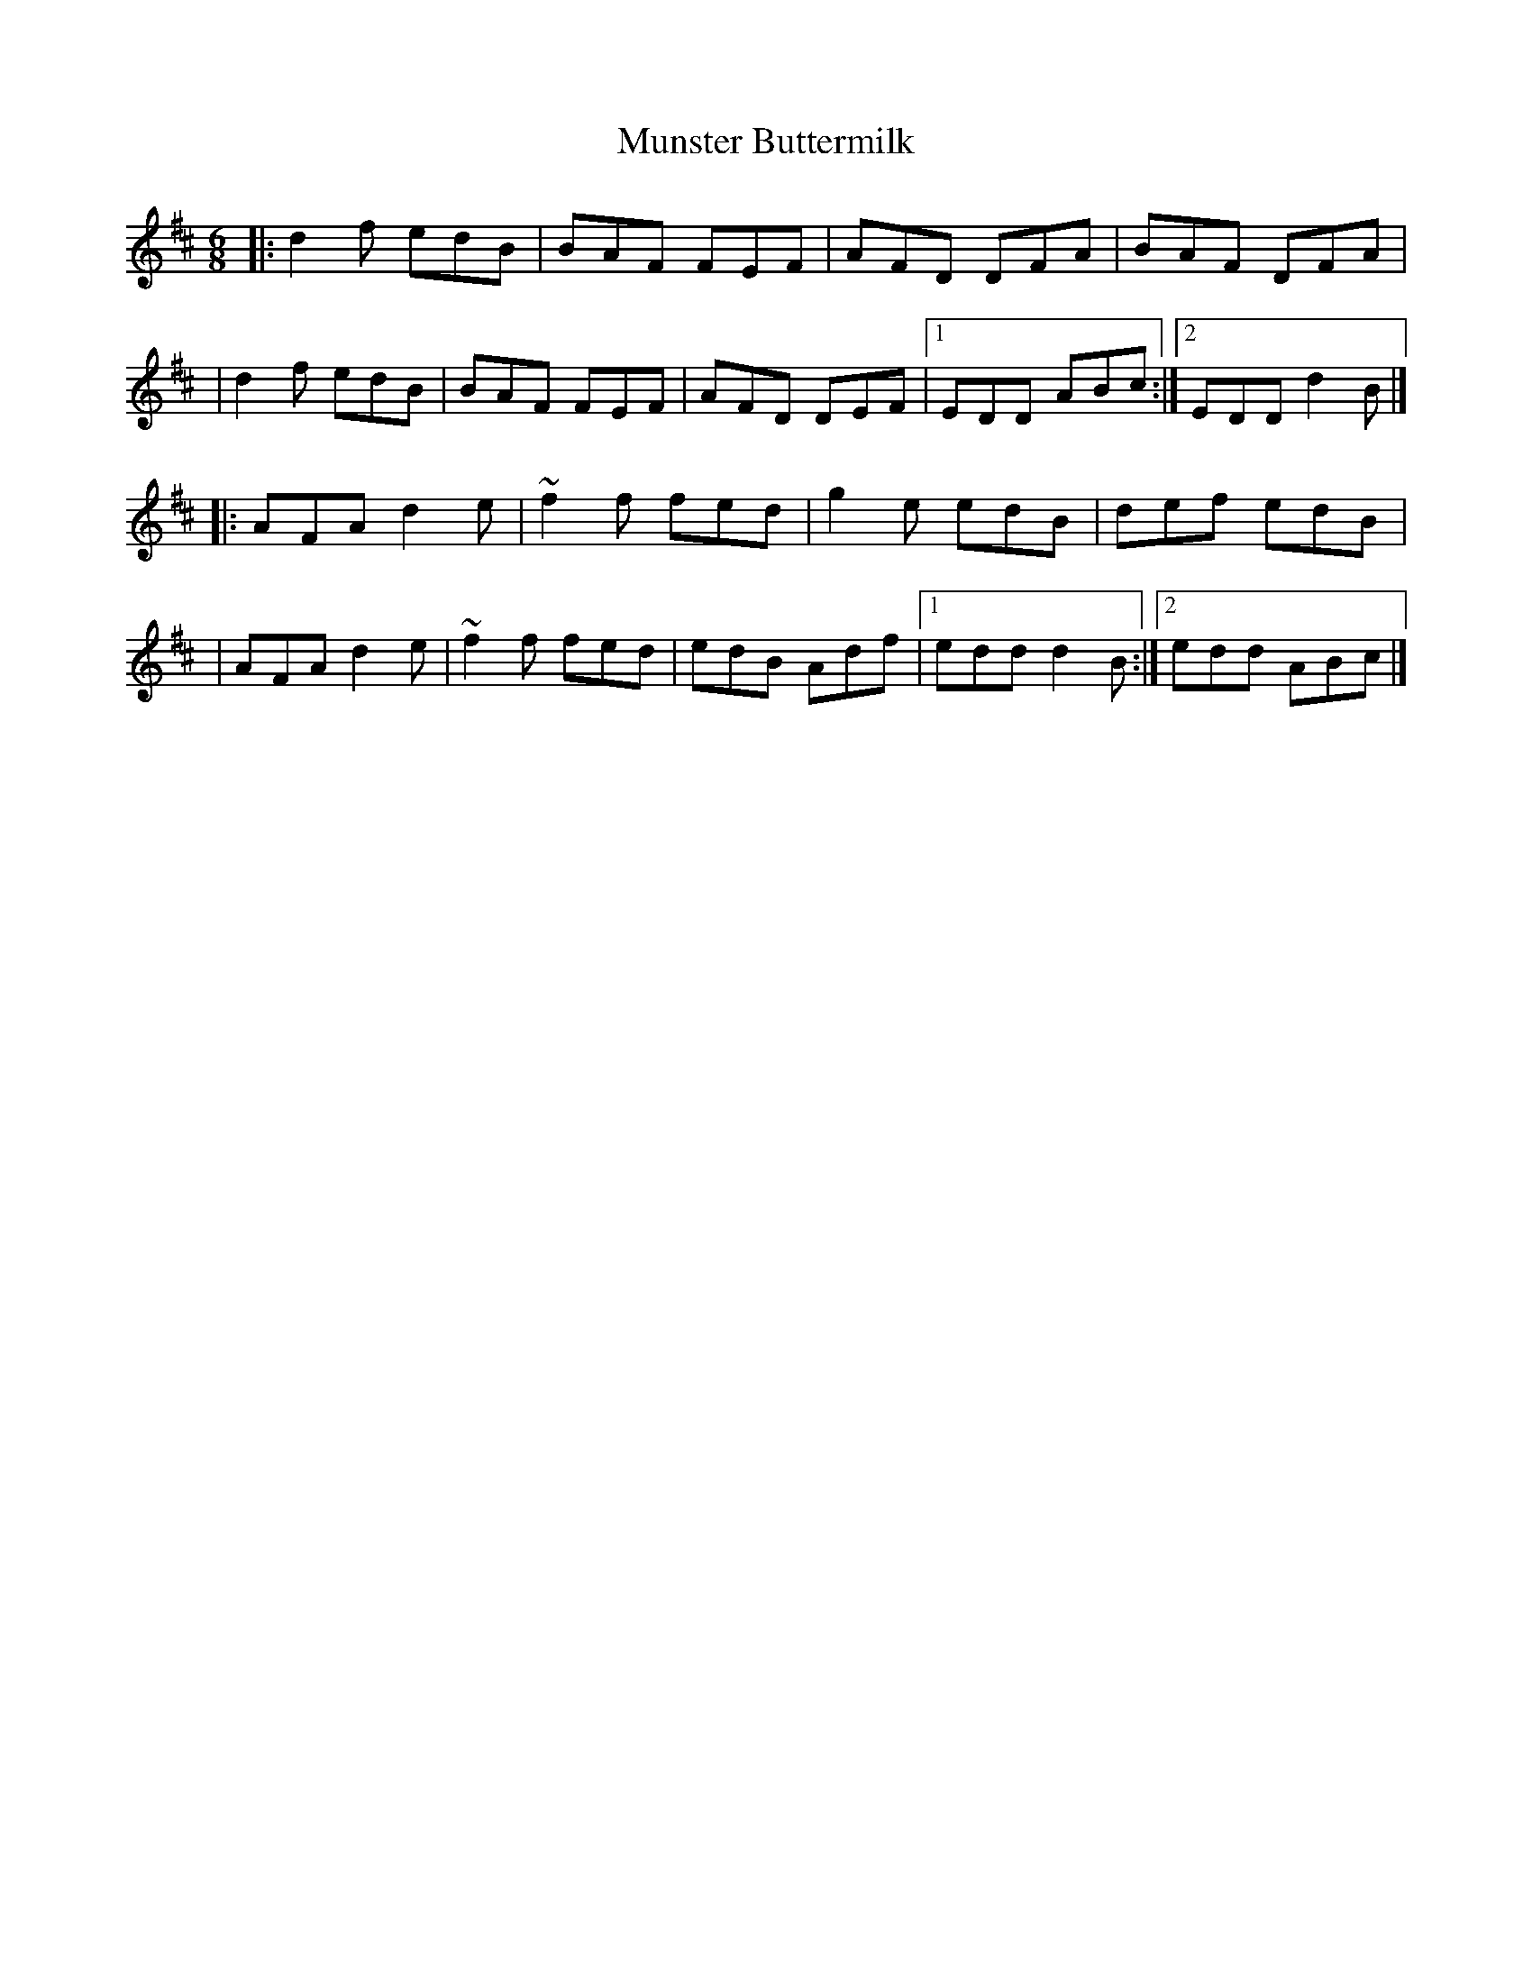 X:1
T:Munster Buttermilk
R:jig
M:6/8
L:1/8
K:D
|:d2f edB|BAF FEF|AFD DFA|BAF DFA|
|d2f edB|BAF FEF|AFD DEF|1 EDD ABc:|2 EDD d2B|]
|:AFA d2e|~f2f fed|g2e edB|def edB|
|AFA d2e|~f2f fed|edB Adf|1 edd d2B:|2 edd ABc|]